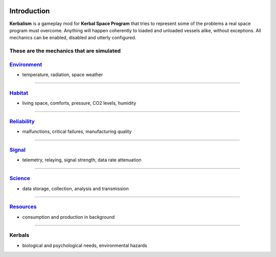 .. _intro:

.. image:: ../misc/img/banner.png

Introduction
============

**Kerbalism** is a gameplay mod for **Kerbal Space Program** that tries to represent some of the problems a real space program must overcome. Anything will happen coherently to loaded and unloaded vessels alike, without exceptions. All mechanics can be enabled, disabled and utterly configured.

These are the mechanics that are simulated
------------------------------------------

`Environment <environment.html>`_
---------------------------------

- temperature, radiation, space weather

----------

`Habitat <habitat.html>`_
-------------------------

- living space, comforts, pressure, CO2 levels, humidity

----------

`Reliability <reliability.html>`_
---------------------------------

- malfunctions, critical failures, manufacturing quality

----------

`Signal <signal.html>`_
-----------------------

- telemetry, relaying, signal strength, data rate attenuation

----------

`Science <science.html>`_
-------------------------

- data storage, collection, analysis and transmission

----------

`Resources <resources.html>`_
-----------------------------

- consumption and production in background

----------

Kerbals
-------

- biological and psychological needs, environmental hazards
